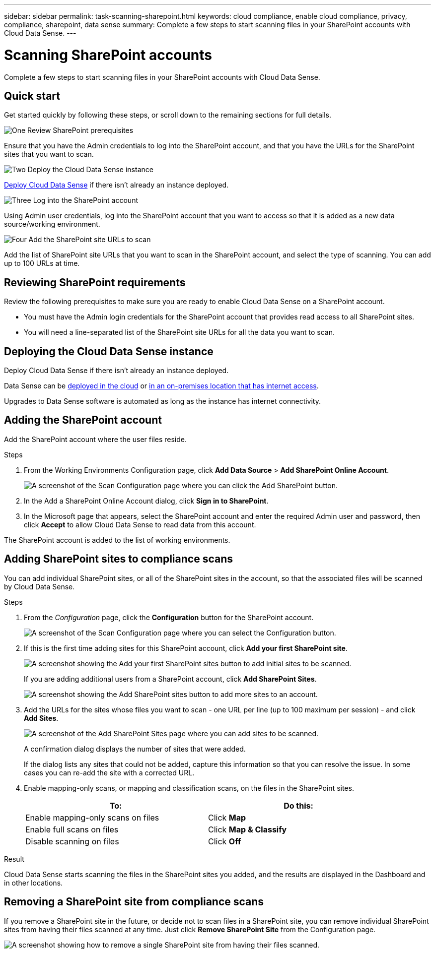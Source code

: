 ---
sidebar: sidebar
permalink: task-scanning-sharepoint.html
keywords: cloud compliance, enable cloud compliance, privacy, compliance, sharepoint, data sense
summary: Complete a few steps to start scanning files in your SharePoint accounts with Cloud Data Sense.
---

= Scanning SharePoint accounts
:hardbreaks:
:nofooter:
:icons: font
:linkattrs:
:imagesdir: ./media/

[.lead]
Complete a few steps to start scanning files in your SharePoint accounts with Cloud Data Sense.

== Quick start

Get started quickly by following these steps, or scroll down to the remaining sections for full details.

.image:https://raw.githubusercontent.com/NetAppDocs/common/main/media/number-1.png[One] Review SharePoint prerequisites

[role="quick-margin-para"]
Ensure that you have the Admin credentials to log into the SharePoint account, and that you have the URLs for the SharePoint sites that you want to scan.

.image:https://raw.githubusercontent.com/NetAppDocs/common/main/media/number-2.png[Two] Deploy the Cloud Data Sense instance

[role="quick-margin-para"]
link:task_deploy_cloud_compliance.html[Deploy Cloud Data Sense^] if there isn't already an instance deployed.

.image:https://raw.githubusercontent.com/NetAppDocs/common/main/media/number-3.png[Three] Log into the SharePoint account

[role="quick-margin-para"]
Using Admin user credentials, log into the SharePoint account that you want to access so that it is added as a new data source/working environment.

.image:https://raw.githubusercontent.com/NetAppDocs/common/main/media/number-4.png[Four] Add the SharePoint site URLs to scan

[role="quick-margin-para"]
Add the list of SharePoint site URLs that you want to scan in the SharePoint account, and select the type of scanning. You can add up to 100 URLs at time.

== Reviewing SharePoint requirements

Review the following prerequisites to make sure you are ready to enable Cloud Data Sense on a SharePoint account.

* You must have the Admin login credentials for the SharePoint account that provides read access to all SharePoint sites.
* You will need a line-separated list of the SharePoint site URLs for all the data you want to scan.

== Deploying the Cloud Data Sense instance

Deploy Cloud Data Sense if there isn't already an instance deployed.

Data Sense can be link:task_deploy_cloud_compliance.html[deployed in the cloud^] or link:task-deploy-compliance-onprem.html[in an on-premises location that has internet access^].

Upgrades to Data Sense software is automated as long as the instance has internet connectivity.

== Adding the SharePoint account

Add the SharePoint account where the user files reside.

.Steps

. From the Working Environments Configuration page, click *Add Data Source* > *Add SharePoint Online Account*.
+
image:screenshot_compliance_add_sharepoint_button.png[A screenshot of the Scan Configuration page where you can click the Add SharePoint button.]

. In the Add a SharePoint Online Account dialog, click *Sign in to SharePoint*.

. In the Microsoft page that appears, select the SharePoint account and enter the required Admin user and password, then click *Accept* to allow Cloud Data Sense to read data from this account.

The SharePoint account is added to the list of working environments.

== Adding SharePoint sites to compliance scans

You can add individual SharePoint sites, or all of the SharePoint sites in the account, so that the associated files will be scanned by Cloud Data Sense.

.Steps

. From the _Configuration_ page, click the *Configuration* button for the SharePoint account.
+
image:screenshot_compliance_sharepoint_add_sites.png[A screenshot of the Scan Configuration page where you can select the Configuration button.]

. If this is the first time adding sites for this SharePoint account, click *Add your first SharePoint site*.
+
image:screenshot_compliance_sharepoint_add_initial_sites.png[A screenshot showing the Add your first SharePoint sites button to add initial sites to be scanned.]
+
If you are adding additional users from a SharePoint account, click *Add SharePoint Sites*.
+
image:screenshot_compliance_sharepoint_add_more_sites.png[A screenshot showing the Add SharePoint sites button to add more sites to an account.]

. Add the URLs for the sites whose files you want to scan - one URL per line (up to 100 maximum per session) - and click *Add Sites*.
+
image:screenshot_compliance_sharepoint_add_site.png[A screenshot of the Add SharePoint Sites page where you can add sites to be scanned.]
+
A confirmation dialog displays the number of sites that were added.
+
If the dialog lists any sites that could not be added, capture this information so that you can resolve the issue. In some cases you can re-add the site with a corrected URL.

. Enable mapping-only scans, or mapping and classification scans, on the files in the SharePoint sites.
+
[cols="45,45",width=90%,options="header"]
|===
| To:
| Do this:

| Enable mapping-only scans on files | Click *Map*
| Enable full scans on files | Click *Map & Classify*
| Disable scanning on files | Click *Off*

|===

.Result

Cloud Data Sense starts scanning the files in the SharePoint sites you added, and the results are displayed in the Dashboard and in other locations.

== Removing a SharePoint site from compliance scans

If you remove a SharePoint site in the future, or decide not to scan files in a SharePoint site, you can remove individual SharePoint sites from having their files scanned at any time. Just click *Remove SharePoint Site* from the Configuration page.

image:screenshot_compliance_sharepoint_remove_site.png[A screenshot showing how to remove a single SharePoint site from having their files scanned.]
